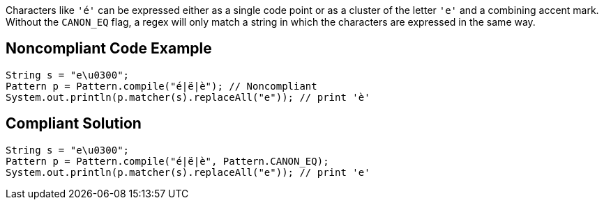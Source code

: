 Characters like ``++'é'++`` can be expressed either as a single code point or as a cluster of the letter ``++'e'++`` and a combining accent mark. Without the ``++CANON_EQ++`` flag, a regex will only match a string in which the characters are expressed in the same way.


== Noncompliant Code Example

----
String s = "e\u0300";
Pattern p = Pattern.compile("é|ë|è"); // Noncompliant
System.out.println(p.matcher(s).replaceAll("e")); // print 'è'
----


== Compliant Solution

----
String s = "e\u0300";
Pattern p = Pattern.compile("é|ë|è", Pattern.CANON_EQ);
System.out.println(p.matcher(s).replaceAll("e")); // print 'e'
----

